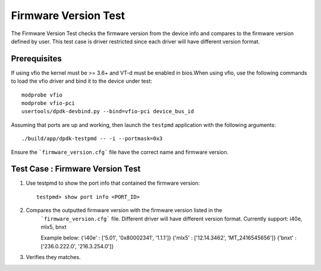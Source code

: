 .. # BSD LICENSE
    #
    # Copyright(c) 2020 Intel Corporation. All rights reserved
    # Copyright © 2018[, 2019] The University of New Hampshire. All rights reserved.
    # All rights reserved.
    #
    # Redistribution and use in source and binary forms, with or without
    # modification, are permitted provided that the following conditions
    # are met:
    #
    #   * Redistributions of source code must retain the above copyright
    #     notice, this list of conditions and the following disclaimer.
    #   * Redistributions in binary form must reproduce the above copyright
    #     notice, this list of conditions and the following disclaimer in
    #     the documentation and/or other materials provided with the
    #     distribution.
    #   * Neither the name of Intel Corporation nor the names of its
    #     contributors may be used to endorse or promote products derived
    #     from this software without specific prior written permission.
    #
    # THIS SOFTWARE IS PROVIDED BY THE COPYRIGHT HOLDERS AND CONTRIBUTORS
    # "AS IS" AND ANY EXPRESS OR IMPLIED WARRANTIES, INCLUDING, BUT NOT
    # LIMITED TO, THE IMPLIED WARRANTIES OF MERCHANTABILITY AND FITNESS FOR
    # A PARTICULAR PURPOSE ARE DISCLAIMED. IN NO EVENT SHALL THE COPYRIGHT
    # OWNER OR CONTRIBUTORS BE LIABLE FOR ANY DIRECT, INDIRECT, INCIDENTAL,
    # SPECIAL, EXEMPLARY, OR CONSEQUENTIAL DAMAGES (INCLUDING, BUT NOT
    # LIMITED TO, PROCUREMENT OF SUBSTITUTE GOODS OR SERVICES; LOSS OF USE,
    # DATA, OR PROFITS; OR BUSINESS INTERRUPTION) HOWEVER CAUSED AND ON ANY
    # THEORY OF LIABILITY, WHETHER IN CONTRACT, STRICT LIABILITY, OR TORT
    # (INCLUDING NEGLIGENCE OR OTHERWISE) ARISING IN ANY WAY OUT OF THE USE
    # OF THIS SOFTWARE, EVEN IF ADVISED OF THE POSSIBILITY OF SUCH DAMAGE.

=======================
Firmware Version Test
=======================

The Firmware Version Test checks the firmware version from the device info and
compares to the firmware version defined by user. This test case is driver
restricted since each driver will have different version format.


Prerequisites
=============

If using vfio the kernel must be >= 3.6+ and VT-d must be enabled in bios.When
using vfio, use the following commands to load the vfio driver and bind it
to the device under test::

   modprobe vfio
   modprobe vfio-pci
   usertools/dpdk-devbind.py --bind=vfio-pci device_bus_id

Assuming that ports are up and working, then launch the ``testpmd`` application
with the following arguments::

  ./build/app/dpdk-testpmd -- -i --portmask=0x3

Ensure the ```firmware_version.cfg``` file have the correct name and firmware
version.

Test Case : Firmware Version Test
===================================

1. Use testpmd to show the port info that contained the firmware version::

      testpmd> show port info <PORT_ID>

2. Compares the outputted firmware version with the firmware version listed in the
    ```firmware_version.cfg``` file. Different driver will have different version
    format.
    Currently support: i40e, mlx5, bnxt

    Example below:
    {'i40e' : ['5.01', '0x80002341', '1.1.1']}
    {'mlx5' : ['12.14.3462', 'MT_2416545656']}
    {'bnxt' : ['236.0.222.0', '216.3.254.0']}


3. Verifies they matches.
